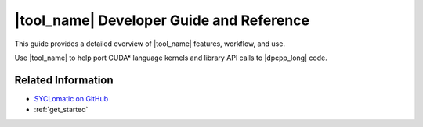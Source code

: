 .. _dev_guide:

|tool_name| Developer Guide and Reference
=========================================

This guide provides a detailed overview of |tool_name| features, workflow, and use.

Use |tool_name| to help port CUDA\* language kernels and library API calls to |dpcpp_long| code.

Related Information
-------------------

* `SYCLomatic on GitHub <https://github.com/oneapi-src/SYCLomatic>`_

* :ref:`get_started`